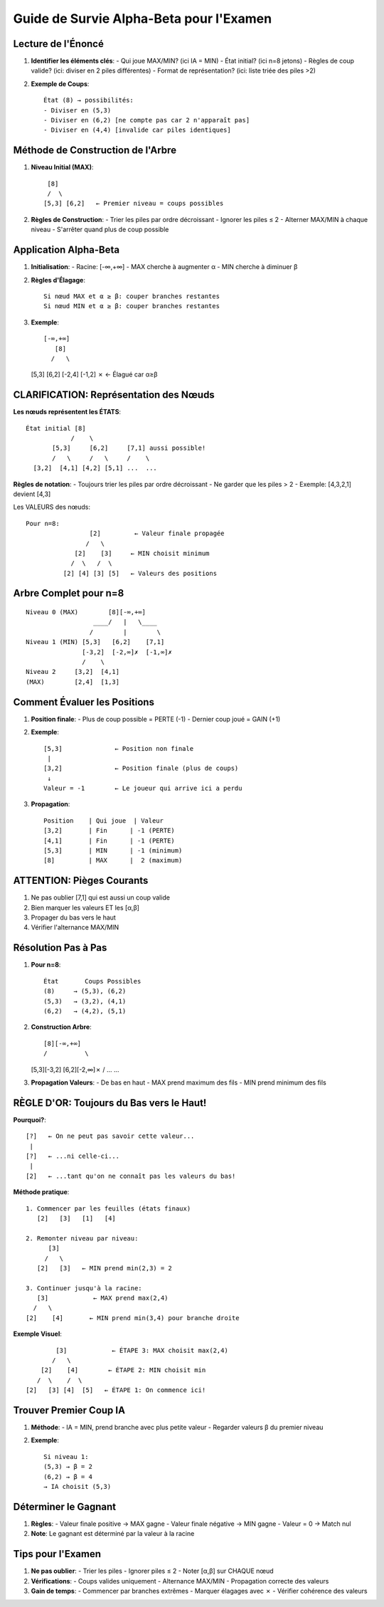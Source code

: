 Guide de Survie Alpha-Beta pour l'Examen
====================================

Lecture de l'Énoncé
-----------------

1. **Identifier les éléments clés**:
   - Qui joue MAX/MIN? (ici IA = MIN)
   - État initial? (ici n=8 jetons)
   - Règles de coup valide? (ici: diviser en 2 piles différentes)
   - Format de représentation? (ici: liste triée des piles >2)

2. **Exemple de Coups**:
   ::
   
      État (8) → possibilités:
      - Diviser en (5,3)
      - Diviser en (6,2) [ne compte pas car 2 n'apparaît pas]
      - Diviser en (4,4) [invalide car piles identiques]

Méthode de Construction de l'Arbre
-------------------------------

1. **Niveau Initial (MAX)**:
   ::
   
      [8]
      /  \
     [5,3] [6,2]   ← Premier niveau = coups possibles
     
2. **Règles de Construction**:
   - Trier les piles par ordre décroissant
   - Ignorer les piles ≤ 2
   - Alterner MAX/MIN à chaque niveau
   - S'arrêter quand plus de coup possible

Application Alpha-Beta
------------------

1. **Initialisation**:
   - Racine: [-∞,+∞]
   - MAX cherche à augmenter α
   - MIN cherche à diminuer β

2. **Règles d'Élagage**:
   ::
   
      Si nœud MAX et α ≥ β: couper branches restantes
      Si nœud MIN et α ≥ β: couper branches restantes

3. **Exemple**:
   ::

      [-∞,+∞]
         [8]
        /   \
   [5,3]     [6,2]
   [-2,4]    [-1,2] ✗  ← Élagué car α≥β

CLARIFICATION: Représentation des Nœuds
---------------------------------

**Les nœuds représentent les ÉTATS**:
::

    État initial [8]
                /    \
           [5,3]     [6,2]     [7,1] aussi possible!
           /   \     /   \     /    \
      [3,2]  [4,1] [4,2] [5,1] ...  ...

**Règles de notation**:
- Toujours trier les piles par ordre décroissant
- Ne garder que les piles > 2
- Exemple: [4,3,2,1] devient [4,3]

Les VALEURS des nœuds:
::

    Pour n=8:
                     [2]         ← Valeur finale propagée
                    /   \
                 [2]    [3]     ← MIN choisit minimum
                /  \   /  \
              [2] [4] [3] [5]   ← Valeurs des positions

Arbre Complet pour n=8
-------------------
::

    Niveau 0 (MAX)        [8][-∞,+∞]
                      ____/   |   \____
                     /        |        \
    Niveau 1 (MIN) [5,3]   [6,2]    [7,1]
                   [-3,2]  [-2,∞]✗  [-1,∞]✗
                   /    \
    Niveau 2     [3,2]  [4,1]
    (MAX)        [2,4]  [1,3]

Comment Évaluer les Positions
-------------------------

1. **Position finale**:
   - Plus de coup possible = PERTE (-1)
   - Dernier coup joué = GAIN (+1)

2. **Exemple**:
   ::
   
       [5,3]              ← Position non finale
        |
       [3,2]              ← Position finale (plus de coups)
        ↓
       Valeur = -1        ← Le joueur qui arrive ici a perdu

3. **Propagation**:
   ::
   
      Position    | Qui joue  | Valeur
      [3,2]       | Fin      | -1 (PERTE)
      [4,1]       | Fin      | -1 (PERTE)
      [5,3]       | MIN      | -1 (minimum)
      [8]         | MAX      |  2 (maximum)

ATTENTION: Pièges Courants
-----------------------
1. Ne pas oublier [7,1] qui est aussi un coup valide
2. Bien marquer les valeurs ET les [α,β]
3. Propager du bas vers le haut
4. Vérifier l'alternance MAX/MIN

Résolution Pas à Pas
-----------------

1. **Pour n=8**:
   ::
   
      État       Coups Possibles
      (8)     → (5,3), (6,2)
      (5,3)   → (3,2), (4,1)
      (6,2)   → (4,2), (5,1)

2. **Construction Arbre**:
   ::
   
      [8][-∞,+∞]
      /          \
   [5,3][-3,2]   [6,2][-2,∞]✗
   /    \
   ...    ...

3. **Propagation Valeurs**:
   - De bas en haut
   - MAX prend maximum des fils
   - MIN prend minimum des fils

RÈGLE D'OR: Toujours du Bas vers le Haut!
----------------------------------

**Pourquoi?**:
::

   [?]   ← On ne peut pas savoir cette valeur...
    |
   [?]   ← ...ni celle-ci...
    |
   [2]   ← ...tant qu'on ne connaît pas les valeurs du bas!

**Méthode pratique**:
::

   1. Commencer par les feuilles (états finaux)
      [2]   [3]   [1]   [4]
   
   2. Remonter niveau par niveau:
         [3]
        /   \
      [2]   [3]   ← MIN prend min(2,3) = 2
   
   3. Continuer jusqu'à la racine:
      [3]            ← MAX prend max(2,4)
     /   \
   [2]    [4]       ← MIN prend min(3,4) pour branche droite

**Exemple Visuel**:
::

                    [3]            ← ÉTAPE 3: MAX choisit max(2,4)
                   /   \
                [2]    [4]        ← ÉTAPE 2: MIN choisit min
               /  \    /  \
            [2]   [3] [4]  [5]   ← ÉTAPE 1: On commence ici!

Trouver Premier Coup IA
--------------------

1. **Méthode**:
   - IA = MIN, prend branche avec plus petite valeur
   - Regarder valeurs β du premier niveau

2. **Exemple**:
   ::

      Si niveau 1:
      (5,3) → β = 2
      (6,2) → β = 4
      → IA choisit (5,3)

Déterminer le Gagnant
------------------

1. **Règles**:
   - Valeur finale positive → MAX gagne
   - Valeur finale négative → MIN gagne
   - Valeur = 0 → Match nul

2. **Note**: Le gagnant est déterminé par la valeur à la racine

Tips pour l'Examen
---------------

1. **Ne pas oublier**:
   - Trier les piles
   - Ignorer piles ≤ 2
   - Noter [α,β] sur CHAQUE nœud

2. **Vérifications**:
   - Coups valides uniquement
   - Alternance MAX/MIN
   - Propagation correcte des valeurs

3. **Gain de temps**:
   - Commencer par branches extrêmes
   - Marquer élagages avec ✗
   - Vérifier cohérence des valeurs
